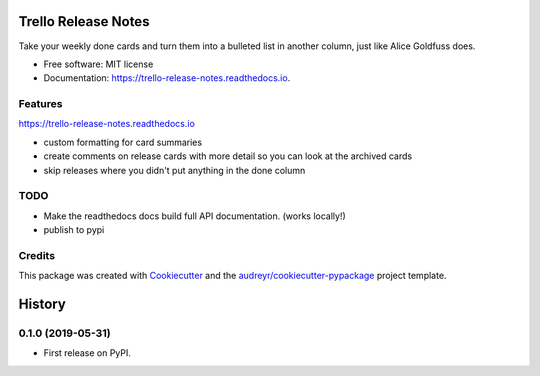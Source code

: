 ====================
Trello Release Notes
====================


.. image:: https://img.shields.io/pypi/v/trello_release_notes.svg
        :target: https://pypi.python.org/pypi/trello_release_notes

.. image:: https://img.shields.io/travis/mattkatz/trello_release_notes.svg
        :target: https://travis-ci.org/mattkatz/trello_release_notes

.. image:: https://readthedocs.org/projects/trello-release-notes/badge/?version=latest
        :target: https:/https://trello-release-notes.readthedocs.io/en/latest/?badge=latest
        :alt: Documentation Status




Take your weekly done cards and turn them into a bulleted list in another column, just like Alice Goldfuss does.


* Free software: MIT license
* Documentation: https://trello-release-notes.readthedocs.io.


Features
--------
https://trello-release-notes.readthedocs.io

* custom formatting for card summaries
* create comments on release cards with more detail so you can look at the archived cards
* skip releases where you didn't put anything in the done column

TODO
----

* Make the readthedocs docs build full API documentation. (works locally!)
* publish to pypi

Credits
-------

This package was created with Cookiecutter_ and the `audreyr/cookiecutter-pypackage`_ project template.

.. _Cookiecutter: https://github.com/audreyr/cookiecutter
.. _`audreyr/cookiecutter-pypackage`: https://github.com/audreyr/cookiecutter-pypackage


=======
History
=======

0.1.0 (2019-05-31)
------------------

* First release on PyPI.



